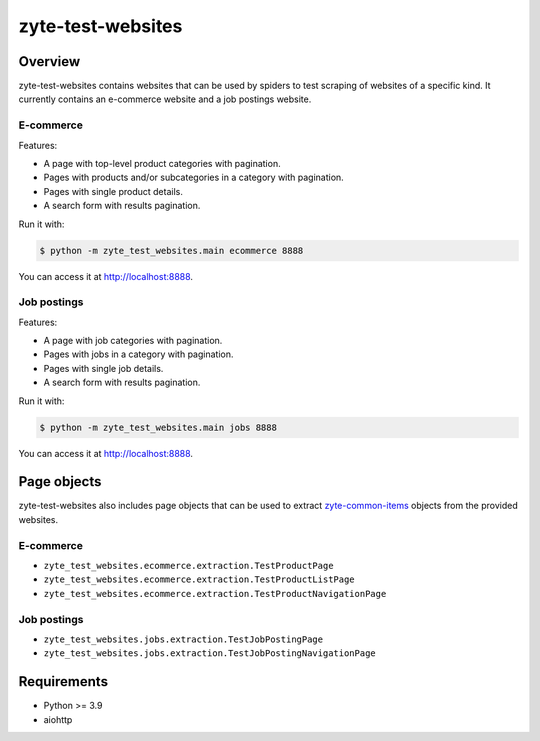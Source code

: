 ==================
zyte-test-websites
==================

.. image:: https://img.shields.io/pypi/v/zyte-test-websites.svg
   :target: https://pypi.org/pypi/zyte-test-websites
   :alt: PyPI Version

.. image:: https://img.shields.io/pypi/pyversions/zyte-test-websites.svg
   :target: https://pypi.python.org/pypi/zyte-test-websites
   :alt: Supported Python Versions

.. image:: https://github.com/zytedata/zyte-test-websites/workflows/tox/badge.svg
   :target: https://github.com/zytedata/zyte-test-websites/actions
   :alt: Build Status

.. image:: https://codecov.io/github/zytedata/zyte-test-websites/coverage.svg?branch=master
   :target: https://codecov.io/gh/zytedata/zyte-test-websites
   :alt: Coverage report

Overview
========

zyte-test-websites contains websites that can be used by spiders to test
scraping of websites of a specific kind. It currently contains an e-commerce
website and a job postings website.

E-commerce
----------

Features:

* A page with top-level product categories with pagination.
* Pages with products and/or subcategories in a category with pagination.
* Pages with single product details.
* A search form with results pagination.

Run it with:

.. code-block:: console

    $ python -m zyte_test_websites.main ecommerce 8888

You can access it at http://localhost:8888.

Job postings
------------

Features:

* A page with job categories with pagination.
* Pages with jobs in a category with pagination.
* Pages with single job details.
* A search form with results pagination.

Run it with:

.. code-block:: console

    $ python -m zyte_test_websites.main jobs 8888

You can access it at http://localhost:8888.

Page objects
============

zyte-test-websites also includes page objects that can be used to extract
zyte-common-items_ objects from the provided websites.

E-commerce
----------

* ``zyte_test_websites.ecommerce.extraction.TestProductPage``
* ``zyte_test_websites.ecommerce.extraction.TestProductListPage``
* ``zyte_test_websites.ecommerce.extraction.TestProductNavigationPage``

Job postings
------------

* ``zyte_test_websites.jobs.extraction.TestJobPostingPage``
* ``zyte_test_websites.jobs.extraction.TestJobPostingNavigationPage``

Requirements
============

* Python >= 3.9
* aiohttp


.. _zyte-common-items: https://zyte-common-items.readthedocs.io/en/latest/usage/items.html

